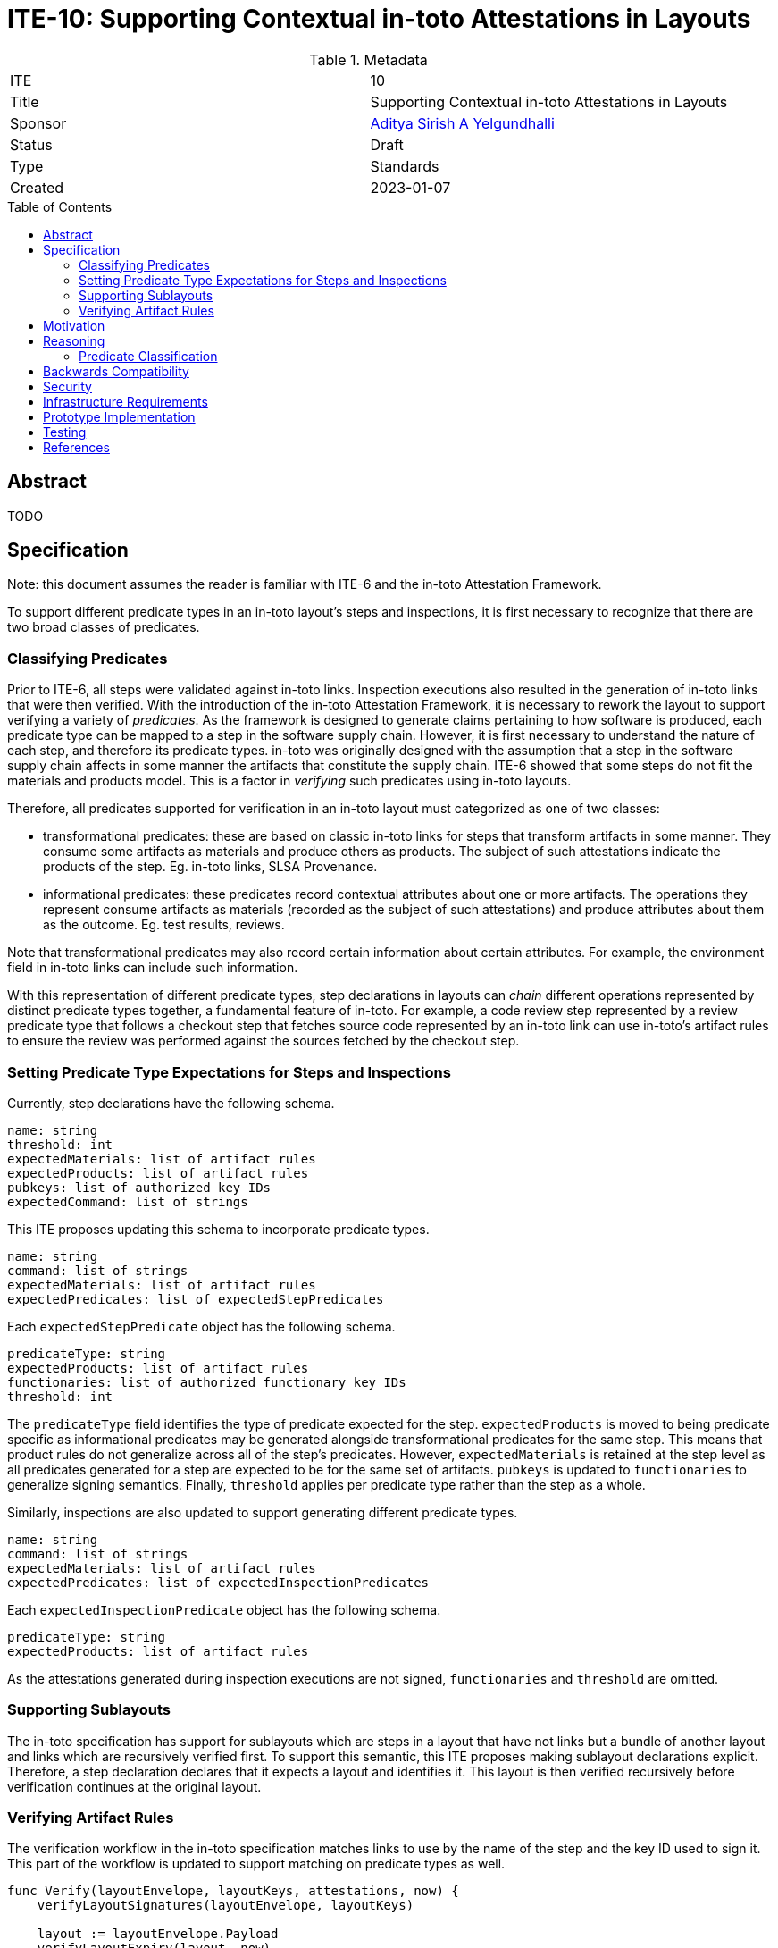 = ITE-10: Supporting Contextual in-toto Attestations in Layouts
:source-highlighter: pygments
:toc: preamble
:toclevels: 2
ifdef::env-github[]
:tip-caption: :bulb:
:note-caption: :information_source:
:important-caption: :heavy_exclamation_mark:
:caution-caption: :fire:
:warning-caption: :warning:
endif::[]

.Metadata
[cols="2"]
|===
| ITE
| 10

| Title
| Supporting Contextual in-toto Attestations in Layouts

| Sponsor
| link:https://github.com/adityasaky[Aditya Sirish A Yelgundhalli]

| Status
| Draft

| Type
| Standards

| Created
| 2023-01-07

|===

[[abstract]]
== Abstract

TODO

[[specification]]
== Specification

Note: this document assumes the reader is familiar with ITE-6 and the in-toto
Attestation Framework.

To support different predicate types in an in-toto layout's steps and
inspections, it is first necessary to recognize that there are two broad classes
of predicates.

=== Classifying Predicates

Prior to ITE-6, all steps were validated against in-toto links. Inspection
executions also resulted in the generation of in-toto links that were then
verified. With the introduction of the in-toto Attestation Framework, it is
necessary to rework the layout to support verifying a variety of _predicates_.
As the framework is designed to generate claims pertaining to how software is
produced, each predicate type can be mapped to a step in the software supply
chain. However, it is first necessary to understand the nature of each step, and
therefore its predicate types. in-toto was originally designed with the
assumption that a step in the software supply chain affects in some manner the
artifacts that constitute the supply chain. ITE-6 showed that some steps do not
fit the materials and products model. This is a factor in _verifying_ such
predicates using in-toto layouts.

Therefore, all predicates supported for verification in an in-toto layout must
categorized as one of two classes:

* transformational predicates: these are based on classic in-toto links for
  steps that transform artifacts in some manner. They consume some artifacts as
  materials and produce others as products. The subject of such attestations
  indicate the products of the step. Eg. in-toto links, SLSA Provenance.
* informational predicates: these predicates record contextual attributes about
  one or more artifacts. The operations they represent consume artifacts as
  materials (recorded as the subject of such attestations) and produce
  attributes about them as the outcome. Eg. test results, reviews.

Note that transformational predicates may also record certain information about
certain attributes. For example, the environment field in in-toto links can
include such information.

With this representation of different predicate types, step declarations in
layouts can _chain_ different operations represented by distinct predicate types
together, a fundamental feature of in-toto. For example, a code review step
represented by a review predicate type that follows a checkout step that fetches
source code represented by an in-toto link can use in-toto's artifact rules to
ensure the review was performed against the sources fetched by the checkout
step.

=== Setting Predicate Type Expectations for Steps and Inspections

Currently, step declarations have the following schema.

```yaml
name: string
threshold: int
expectedMaterials: list of artifact rules
expectedProducts: list of artifact rules
pubkeys: list of authorized key IDs
expectedCommand: list of strings
```

This ITE proposes updating this schema to incorporate predicate types.

```yaml
name: string
command: list of strings
expectedMaterials: list of artifact rules
expectedPredicates: list of expectedStepPredicates
```

Each `expectedStepPredicate` object has the following schema.

```yaml
predicateType: string
expectedProducts: list of artifact rules
functionaries: list of authorized functionary key IDs
threshold: int
```

The `predicateType` field identifies the type of predicate expected for the
step. `expectedProducts` is moved to being predicate specific as informational
predicates may be generated alongside transformational predicates for the same
step. This means that product rules do not generalize across all of the step's
predicates. However, `expectedMaterials` is retained at the step level as all
predicates generated for a step are expected to be for the same set of
artifacts. `pubkeys` is updated to `functionaries` to generalize signing
semantics. Finally, `threshold` applies per predicate type rather than the step
as a whole.

Similarly, inspections are also updated to support generating different
predicate types.

```yaml
name: string
command: list of strings
expectedMaterials: list of artifact rules
expectedPredicates: list of expectedInspectionPredicates
```

Each `expectedInspectionPredicate` object has the following schema.

```yaml
predicateType: string
expectedProducts: list of artifact rules
```

As the attestations generated during inspection executions are not signed,
`functionaries` and `threshold` are omitted.

=== Supporting Sublayouts

The in-toto specification has support for sublayouts which are steps in a layout
that have not links but a bundle of another layout and links which are
recursively verified first. To support this semantic, this ITE proposes making
sublayout declarations explicit. Therefore, a step declaration declares that it
expects a layout and identifies it. This layout is then verified recursively
before verification continues at the original layout.

=== Verifying Artifact Rules

The verification workflow in the in-toto specification matches links to use by
the name of the step and the key ID used to sign it. This part of the workflow
is updated to support matching on predicate types as well.

```go
func Verify(layoutEnvelope, layoutKeys, attestations, now) {
    verifyLayoutSignatures(layoutEnvelope, layoutKeys)

    layout := layoutEnvelope.Payload
    verifyLayoutExpiry(layout, now)

    if layout.Steps == nil && layout.Inspections == nil {
        panic
    }

    for _, step := range layout.Steps {
        stepAttestations := attestationsForStep(step.Name, attestations)
        for _, predicate := range step.ExpectedPredicates {
            predicateAttestations := attestationsForStepPredicate(predicate.Type, stepAttestations)
            if predicate.Type == LAYOUT {
                Verify(predicateAttestations[0], predicate.Functionaries, predicateAttestations[1:], now)
            } else {
                verifyAttestationSignatures(predicate.Functionaries, predicate.Threshold, predicateAttestations)
                for _, attestation := range predicateAttestations {
                    applyMaterialRules(step.ExpectedMaterials, attestation.Materials, attestations)
                    applyProductRules(predicate.ExpectedProducts, attestation.Products, attestations)
                }
            }
        }
    }

    for _, inspection := range layout.Inspections {
        expectedPredicateTypes := []string{}
        for _, expectedPredicate := range inspection.ExpectedPredicates {
            expectedPredicateTypes = append(expectedPredicateTypes, expectedPredicate.PredicateType)
        }
        inspectionAttestations := executeInspection(inspection.Command, expectedPredicateTypes) // {predicateType: attestation}
        allAttestations := combineAttestations(inspectionAttestations, attestations)
        for _, expectedPredicate := range inspection.ExpectedPredicates {
            attestation := inspectionAttestations[expectedPredicate.PredicateType]
            applyMaterialRules(inspection.ExpectedMaterials, attestation.Materials, allAttestations)
            applyProductRules(expectedPredicate.ExpectedProducts, attestation.Products, allAttestations)
        }
    }
}
```

[[motivation]]
== Motivation

The original in-toto specification defined only one type of metadata that was to
be captured during supply chain operations. As such, it had a uniform
verification workflow and provided supply chain owners the semantics, i.e.
artifact rules, to verify the flow of artifacts in their supply chains. ITE-6
expanded the metadata formats to support the generation of custom attestations
that have context-specific schemas. Current in-toto layouts as defined in the
in-toto specification and artifact rules cannot be used to verify artifacts
recorded in ITE-6 predicates.

[[reasoning]]
== Reasoning

This ITE presents certain changes that necessitate further reasoning.

=== Predicate Classification

One of in-toto's key properties is the ability to chain different steps
together, and therefore verifying every step used the right artifacts. By
classifying predicates based on the type of step they represent, we gain the
ability to place attestations that exclusively contain claims about artifacts in
the steps graph.

[[backwards-compatibility]]
== Backwards Compatibility

All the capabilities currently enabled by in-toto inspections are retained in
the changes proposed here. As such, there is no regression in capabilities.

However, new layouts following the scheme specified here cannot be verified
using older in-toto implementations. Implementations adopting the changes
proposed in this ITE are encouraged to support legacy layouts for some period of
time communicated to their users, allowing them to transition their layouts.

[[security]]
== Security

This ITE does not significantly affect the security of in-toto layouts. It
preserves all of the existing capabilities of in-toto layouts, meaning no
existing properties are lost. It presents a consistent way to handle contextual
predicates in artifact rules, meaning in-toto's powerful step-chaining
properties can apply to the Attestation Framework.

[[infrastructure-requirements]]
== Infrastructure Requirements

None.

[[prototype-implementation]]
== Prototype Implementation

None yet.

[[testing]]
== Testing

Implementations of this layout schema and the accompanying verification
workflow must be thoroughly tested to ensure their backwards compatibility with
old layouts.

[[references]]
== References

* link:https://github.com/in-toto/docs/blob/master/in-toto-spec.md[in-toto Specification]
* link:https://github.com/in-toto/attestation[in-toto Attestation Framework]
